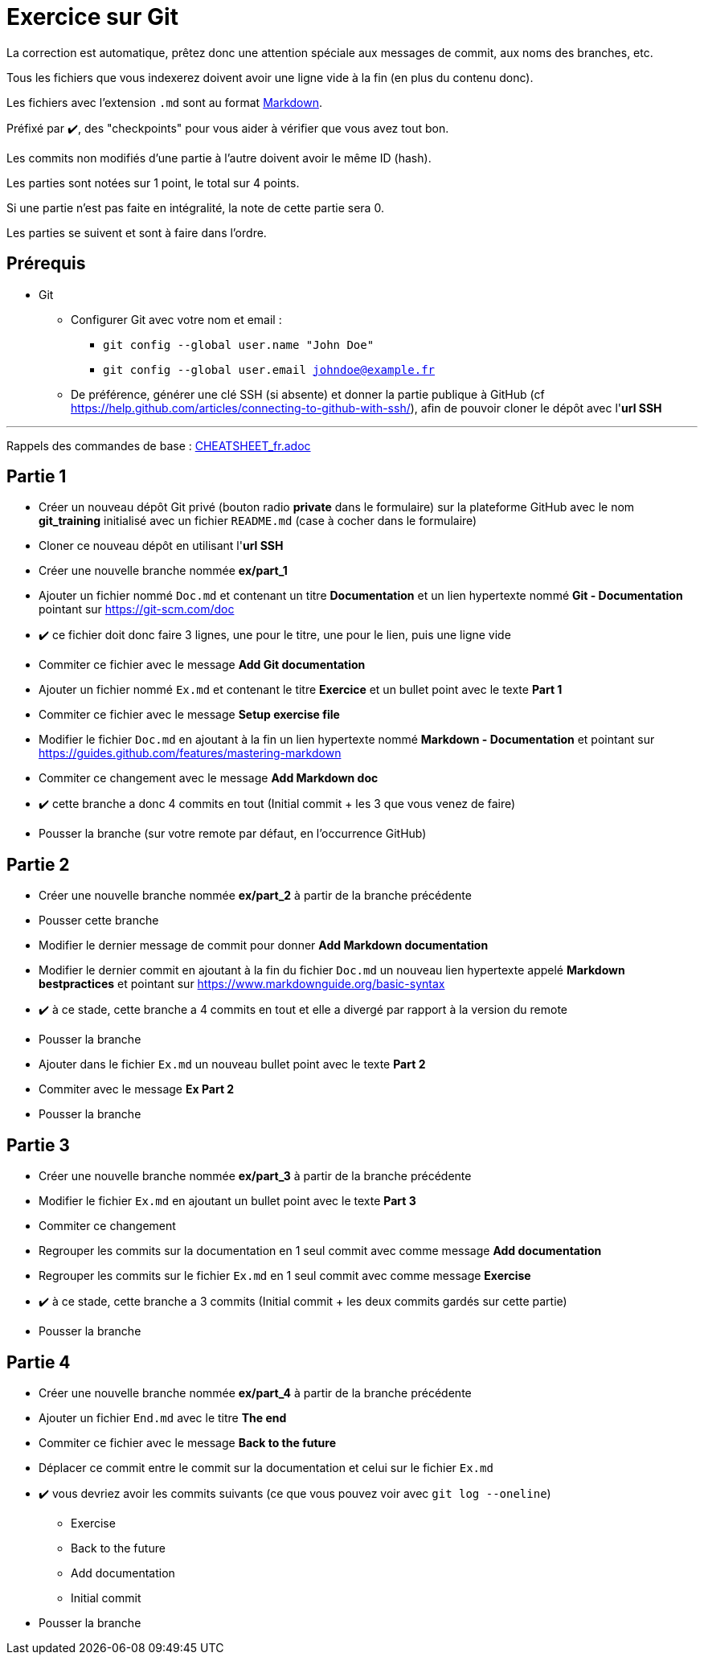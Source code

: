 = Exercice sur Git
:tip-caption: 💡
:note-caption: ℹ️
:warning-caption: ⚠️
:icons: font
:hardbreaks-option:

La correction est automatique, prêtez donc une attention spéciale aux messages de commit, aux noms des branches, etc.

Tous les fichiers que vous indexerez doivent avoir une ligne vide à la fin (en plus du contenu donc).

Les fichiers avec l'extension `.md` sont au format https://guides.github.com/features/mastering-markdown[Markdown].

Préfixé par ✔️, des "checkpoints" pour vous aider à vérifier que vous avez tout bon.

Les commits non modifiés d'une partie à l'autre doivent avoir le même ID (hash).

Les parties sont notées sur 1 point, le total sur 4 points.

Si une partie n'est pas faite en intégralité, la note de cette partie sera 0.

Les parties se suivent et sont à faire dans l'ordre.

== Prérequis

* Git
** Configurer Git avec votre nom et email :
*** `git config --global user.name "John Doe"`
*** `git config --global user.email johndoe@example.fr`
** De préférence, générer une clé SSH (si absente) et donner la partie publique à GitHub (cf https://help.github.com/articles/connecting-to-github-with-ssh/), afin de pouvoir cloner le dépôt avec l'*url SSH*

'''

Rappels des commandes de base : link:CHEATSHEET_fr.adoc[]

== Partie 1

* Créer un nouveau dépôt Git privé (bouton radio *private* dans le formulaire) sur la plateforme GitHub avec le nom *git_training* initialisé avec un fichier `README.md` (case à cocher dans le formulaire)
* Cloner ce nouveau dépôt en utilisant l'*url SSH*
* Créer une nouvelle branche nommée *ex/part_1*
* Ajouter un fichier nommé `Doc.md` et contenant un titre *Documentation* et un lien hypertexte nommé *Git - Documentation* pointant sur https://git-scm.com/doc
* ✔️ ce fichier doit donc faire 3 lignes, une pour le titre, une pour le lien, puis une ligne vide
* Commiter ce fichier avec le message *Add Git documentation*
* Ajouter un fichier nommé `Ex.md` et contenant le titre *Exercice* et un bullet point avec le texte *Part 1*
* Commiter ce fichier avec le message *Setup exercise file*
* Modifier le fichier `Doc.md` en ajoutant à la fin un lien hypertexte nommé *Markdown - Documentation* et pointant sur https://guides.github.com/features/mastering-markdown
* Commiter ce changement avec le message *Add Markdown doc*
* ✔️ cette branche a donc 4 commits en tout (Initial commit + les 3 que vous venez de faire)
* Pousser la branche (sur votre remote par défaut, en l'occurrence GitHub)

== Partie 2

* Créer une nouvelle branche nommée *ex/part_2* à partir de la branche précédente
* Pousser cette branche
* Modifier le dernier message de commit pour donner *Add Markdown documentation*
* Modifier le dernier commit en ajoutant à la fin du fichier `Doc.md` un nouveau lien hypertexte appelé *Markdown bestpractices* et pointant sur https://www.markdownguide.org/basic-syntax
* ✔️ à ce stade, cette branche a 4 commits en tout et elle a divergé par rapport à la version du remote
* Pousser la branche
* Ajouter dans le fichier `Ex.md` un nouveau bullet point avec le texte *Part 2*
* Commiter avec le message *Ex Part 2*
* Pousser la branche

== Partie 3

* Créer une nouvelle branche nommée *ex/part_3* à partir de la branche précédente
* Modifier le fichier `Ex.md` en ajoutant un bullet point avec le texte *Part 3*
* Commiter ce changement
* Regrouper les commits sur la documentation en 1 seul commit avec comme message *Add documentation*
* Regrouper les commits sur le fichier `Ex.md` en 1 seul commit avec comme message *Exercise*
* ✔️ à ce stade, cette branche a 3 commits (Initial commit + les deux commits gardés sur cette partie)
* Pousser la branche

== Partie 4

* Créer une nouvelle branche nommée *ex/part_4* à partir de la branche précédente
* Ajouter un fichier `End.md` avec le titre *The end*
* Commiter ce fichier avec le message *Back to the future*
* Déplacer ce commit entre le commit sur la documentation et celui sur le fichier `Ex.md`
* ✔️ vous devriez avoir les commits suivants (ce que vous pouvez voir avec `git log --oneline`)
** Exercise
** Back to the future
** Add documentation
** Initial commit
* Pousser la branche
